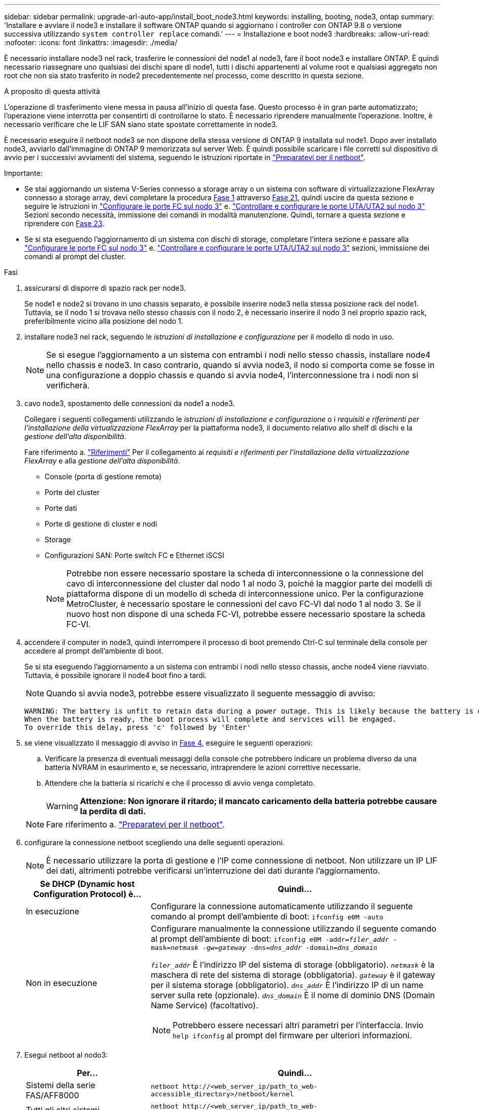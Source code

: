 ---
sidebar: sidebar 
permalink: upgrade-arl-auto-app/install_boot_node3.html 
keywords: installing, booting, node3, ontap 
summary: 'Installare e avviare il node3 e installare il software ONTAP quando si aggiornano i controller con ONTAP 9.8 o versione successiva utilizzando `system controller replace` comandi.' 
---
= Installazione e boot node3
:hardbreaks:
:allow-uri-read: 
:nofooter: 
:icons: font
:linkattrs: 
:imagesdir: ./media/


[role="lead"]
È necessario installare node3 nel rack, trasferire le connessioni del node1 al node3, fare il boot node3 e installare ONTAP. È quindi necessario riassegnare uno qualsiasi dei dischi spare di node1, tutti i dischi appartenenti al volume root e qualsiasi aggregato non root che non sia stato trasferito in node2 precedentemente nel processo, come descritto in questa sezione.

.A proposito di questa attività
L'operazione di trasferimento viene messa in pausa all'inizio di questa fase. Questo processo è in gran parte automatizzato; l'operazione viene interrotta per consentirti di controllarne lo stato. È necessario riprendere manualmente l'operazione. Inoltre, è necessario verificare che le LIF SAN siano state spostate correttamente in node3.

È necessario eseguire il netboot node3 se non dispone della stessa versione di ONTAP 9 installata sul node1. Dopo aver installato node3, avviarlo dall'immagine di ONTAP 9 memorizzata sul server Web. È quindi possibile scaricare i file corretti sul dispositivo di avvio per i successivi avviamenti del sistema, seguendo le istruzioni riportate in link:prepare_for_netboot.html["Preparatevi per il netboot"].

.Importante:
* Se stai aggiornando un sistema V-Series connesso a storage array o un sistema con software di virtualizzazione FlexArray connesso a storage array, devi completare la procedura <<auto_install3_step1,Fase 1>> attraverso <<auto_install3_step21,Fase 21>>, quindi uscire da questa sezione e seguire le istruzioni in link:set_fc_or_uta_uta2_config_on_node3.html#configure-fc-ports-on-node3["Configurare le porte FC sul nodo 3"] e. link:set_fc_or_uta_uta2_config_on_node3.html#check-and-configure-utauta2-ports-on-node3["Controllare e configurare le porte UTA/UTA2 sul nodo 3"] Sezioni secondo necessità, immissione dei comandi in modalità manutenzione. Quindi, tornare a questa sezione e riprendere con <<auto_install3_step23,Fase 23>>.
* Se si sta eseguendo l'aggiornamento di un sistema con dischi di storage, completare l'intera sezione e passare alla link:set_fc_or_uta_uta2_config_on_node3.html#configure-fc-ports-on-node3["Configurare le porte FC sul nodo 3"] e. link:set_fc_or_uta_uta2_config_on_node3.html#check-and-configure-utauta2-ports-on-node3["Controllare e configurare le porte UTA/UTA2 sul nodo 3"] sezioni, immissione dei comandi al prompt del cluster.


.Fasi
. [[auto_install3_step1]]assicurarsi di disporre di spazio rack per node3.
+
Se node1 e node2 si trovano in uno chassis separato, è possibile inserire node3 nella stessa posizione rack del node1. Tuttavia, se il nodo 1 si trovava nello stesso chassis con il nodo 2, è necessario inserire il nodo 3 nel proprio spazio rack, preferibilmente vicino alla posizione del nodo 1.

. [[auto_install3_step2]]installare node3 nel rack, seguendo le _istruzioni di installazione e configurazione_ per il modello di nodo in uso.
+

NOTE: Se si esegue l'aggiornamento a un sistema con entrambi i nodi nello stesso chassis, installare node4 nello chassis e node3. In caso contrario, quando si avvia node3, il nodo si comporta come se fosse in una configurazione a doppio chassis e quando si avvia node4, l'interconnessione tra i nodi non si verificherà.

. [[auto_install3_step3]]cavo node3, spostamento delle connessioni da node1 a node3.
+
Collegare i seguenti collegamenti utilizzando le _istruzioni di installazione e configurazione_ o i _requisiti e riferimenti per l'installazione della virtualizzazione FlexArray_ per la piattaforma node3, il documento relativo allo shelf di dischi e la _gestione dell'alta disponibilità_.

+
Fare riferimento a. link:other_references.html["Riferimenti"] Per il collegamento ai _requisiti e riferimenti per l'installazione della virtualizzazione FlexArray_ e alla _gestione dell'alta disponibilità_.

+
** Console (porta di gestione remota)
** Porte del cluster
** Porte dati
** Porte di gestione di cluster e nodi
** Storage
** Configurazioni SAN: Porte switch FC e Ethernet iSCSI
+

NOTE: Potrebbe non essere necessario spostare la scheda di interconnessione o la connessione del cavo di interconnessione del cluster dal nodo 1 al nodo 3, poiché la maggior parte dei modelli di piattaforma dispone di un modello di scheda di interconnessione unico. Per la configurazione MetroCluster, è necessario spostare le connessioni del cavo FC-VI dal nodo 1 al nodo 3. Se il nuovo host non dispone di una scheda FC-VI, potrebbe essere necessario spostare la scheda FC-VI.



. [[auto_install3_step4]]accendere il computer in node3, quindi interrompere il processo di boot premendo Ctrl-C sul terminale della console per accedere al prompt dell'ambiente di boot.
+
Se si sta eseguendo l'aggiornamento a un sistema con entrambi i nodi nello stesso chassis, anche node4 viene riavviato. Tuttavia, è possibile ignorare il node4 boot fino a tardi.

+

NOTE: Quando si avvia node3, potrebbe essere visualizzato il seguente messaggio di avviso:

+
....
WARNING: The battery is unfit to retain data during a power outage. This is likely because the battery is discharged but could be due to other temporary conditions.
When the battery is ready, the boot process will complete and services will be engaged.
To override this delay, press 'c' followed by 'Enter'
....
. [[auto_install3_step5]]se viene visualizzato il messaggio di avviso in <<auto_install3_step4,Fase 4>>, eseguire le seguenti operazioni:
+
.. Verificare la presenza di eventuali messaggi della console che potrebbero indicare un problema diverso da una batteria NVRAM in esaurimento e, se necessario, intraprendere le azioni correttive necessarie.
.. Attendere che la batteria si ricarichi e che il processo di avvio venga completato.
+

WARNING: *Attenzione: Non ignorare il ritardo; il mancato caricamento della batteria potrebbe causare la perdita di dati.*

+

NOTE: Fare riferimento a. link:prepare_for_netboot.html["Preparatevi per il netboot"].





. [[step6]]configurare la connessione netboot scegliendo una delle seguenti operazioni.
+

NOTE: È necessario utilizzare la porta di gestione e l'IP come connessione di netboot. Non utilizzare un IP LIF dei dati, altrimenti potrebbe verificarsi un'interruzione dei dati durante l'aggiornamento.

+
[cols="30,70"]
|===
| Se DHCP (Dynamic host Configuration Protocol) è... | Quindi... 


| In esecuzione | Configurare la connessione automaticamente utilizzando il seguente comando al prompt dell'ambiente di boot:
`ifconfig e0M -auto` 


| Non in esecuzione  a| 
Configurare manualmente la connessione utilizzando il seguente comando al prompt dell'ambiente di boot:
`ifconfig e0M -addr=_filer_addr_ -mask=_netmask_ -gw=_gateway_ -dns=_dns_addr_ -domain=_dns_domain_`

`_filer_addr_` È l'indirizzo IP del sistema di storage (obbligatorio).
`_netmask_` è la maschera di rete del sistema di storage (obbligatoria).
`_gateway_` è il gateway per il sistema storage (obbligatorio).
`_dns_addr_` È l'indirizzo IP di un name server sulla rete (opzionale).
`_dns_domain_` È il nome di dominio DNS (Domain Name Service) (facoltativo).


NOTE: Potrebbero essere necessari altri parametri per l'interfaccia. Invio `help ifconfig` al prompt del firmware per ulteriori informazioni.

|===
. [[step7]]Esegui netboot al nodo3:
+
[cols="30,70"]
|===
| Per... | Quindi... 


| Sistemi della serie FAS/AFF8000 | `netboot \http://<web_server_ip/path_to_web-accessible_directory>/netboot/kernel` 


| Tutti gli altri sistemi | `netboot \http://<web_server_ip/path_to_web-accessible_directory>/<ontap_version>_image.tgz` 
|===
+
Il `<path_to_the_web-accessible_directory>` dovrebbe portare alla posizione in cui è stato scaricato `<ontap_version>_image.tgz` nella sezione link:prepare_for_netboot.html["Preparatevi per il netboot"].

+

NOTE: Non interrompere l'avvio.

. [[step8]]dal menu di boot, selezionare l'opzione `(7) Install new software first`.
+
Questa opzione di menu consente di scaricare e installare la nuova immagine ONTAP sul dispositivo di avvio.

+
Ignorare il seguente messaggio:

+
`This procedure is not supported for Non-Disruptive Upgrade on an HA pair`

+
La nota si applica agli aggiornamenti senza interruzioni di ONTAP e non agli aggiornamenti dei controller.

+

NOTE: Utilizzare sempre netboot per aggiornare il nuovo nodo all'immagine desiderata. Se si utilizza un altro metodo per installare l'immagine sul nuovo controller, l'immagine potrebbe non essere corretta. Questo problema riguarda tutte le versioni di ONTAP. La procedura di netboot combinata con l'opzione `(7) Install new software` Consente di cancellare il supporto di avvio e di posizionare la stessa versione di ONTAP su entrambe le partizioni dell'immagine.

. [[step9]]se viene richiesto di continuare la procedura, immettere `y`E quando viene richiesto il pacchetto, immettere l'URL:
+
`\http://<web_server_ip/path_to_web-accessible_directory>/<ontap_version>_image.tgz`

. [[step10]]completare i seguenti passaggi secondari per riavviare il modulo controller:
+
.. Invio `n` per ignorare il ripristino del backup quando viene visualizzato il seguente prompt:
+
`Do you want to restore the backup configuration now? {y|n}`

.. Invio `y` per riavviare quando viene visualizzato il seguente prompt:
+
`The node must be rebooted to start using the newly installed software. Do you want to reboot now? {y|n}`

+
Il modulo controller si riavvia ma si arresta al menu di avvio perché il dispositivo di avvio è stato riformattato e i dati di configurazione devono essere ripristinati.



. [[step11]]selezionare la modalità di manutenzione `5` dal menu di boot e premere `y` quando viene richiesto di continuare con l'avvio.
. [[step12]]verificare che il controller e lo chassis siano configurati come ha:
+
`ha-config show`

+
L'esempio seguente mostra l'output di `ha-config show` comando:

+
....
Chassis HA configuration: ha
Controller HA configuration: ha
....
+

NOTE: Il sistema registra in una PROM sia che si trovi in una coppia ha o in una configurazione standalone. Lo stato deve essere lo stesso su tutti i componenti all'interno del sistema standalone o della coppia ha.

. [[step13]]se il controller e lo chassis non sono configurati come ha, utilizzare i seguenti comandi per correggere la configurazione:
+
`ha-config modify controller ha`

+
`ha-config modify chassis ha`

+
Se si dispone di una configurazione MetroCluster, utilizzare i seguenti comandi per modificare il controller e lo chassis:

+
`ha-config modify controller mcc`

+
`ha-config modify chassis mcc`

. [[step14]]Esci dalla modalità di manutenzione:
+
`halt`

+
Interrompere l'autoboot premendo `Ctrl-C` al prompt dell'ambiente di boot.

. [[step15]]al nodo 2, controllare la data, l'ora e il fuso orario del sistema:
+
`date`

. [[step16]]al nodo 3, controllare la data utilizzando il seguente comando al prompt dell'ambiente di boot:
+
`show date`

. [[step17]]se necessario, impostare la data sul node3:
+
`set date _mm/dd/yyyy_`

. [[step18]]al nodo 3, controllare l'ora utilizzando il seguente comando al prompt dell'ambiente di boot:
+
`show time`

. [[step19]]se necessario, impostare l'ora su node3:
+
`set time _hh:mm:ss_`

. [[step20]]nel boot loader, impostare l'ID del sistema partner su node3:
+
`setenv partner-sysid _node2_sysid_`

+
Per il nodo 3, `partner-sysid` deve essere quello del node2.

+
.. Salvare le impostazioni:
+
`saveenv`



. [[auto_install3_step21]]verificare `partner-sysid` per il nodo 3:
+
`printenv partner-sysid`

. [[step22]]eseguire una delle seguenti operazioni:
+
[cols="30,70"]
|===
| Se il sistema... | Descrizione 


| Dispone di dischi e non di storage back-end | Passare a. <<auto_install3_step23,Fase 23>> 


| È un sistema V-Series o un sistema con software di virtualizzazione FlexArray collegato agli array di storage  a| 
.. Vai alla sezione link:set_fc_or_uta_uta2_config_on_node3.html["Impostazione della configurazione FC o UTA/UTA2 su node3"] e completare le sottosezioni di questa sezione.
.. Tornare a questa sezione e completare i passaggi rimanenti, iniziando da <<auto_install3_step23,Fase 23>>.



IMPORTANT: È necessario riconfigurare le porte FC onboard, le porte CNA onboard e le schede CNA prima di avviare ONTAP su V-Series o sul sistema con il software di virtualizzazione FlexArray.

|===
. [[auto_install3_step23]]aggiungere le porte FC Initiator del nuovo nodo alle zone di switch.
+
Se il sistema dispone di UNA SAN a nastro, è necessario eseguire lo zoning per gli iniziatori. Se necessario, modificare le porte integrate in Initiator facendo riferimento a. link:set_fc_or_uta_uta2_config_on_node3.html#configure-fc-ports-on-node3["Configurazione delle porte FC sul nodo 3"]. Per ulteriori informazioni sullo zoning, consultare la documentazione relativa allo storage array e allo zoning.

. [[step24]]aggiungere le porte FC Initiator all'array di storage come nuovi host, mappando le LUN dell'array ai nuovi host.
+
Per istruzioni, consultare la documentazione relativa allo storage array e allo zoning.

. [[step25]]modificare i valori WWPN (Worldwide port name) nei gruppi di host o di volumi associati alle LUN degli array sullo storage array.
+
L'installazione di un nuovo modulo controller modifica i valori WWPN associati a ciascuna porta FC integrata.

. [[step26]]se la configurazione utilizza lo zoning basato su switch, regolare lo zoning in modo che rifletta i nuovi valori WWPN.


. Se si dispone di unità NetApp Storage Encryption (NSE) installate, attenersi alla seguente procedura.
+

NOTE: Se la procedura non è stata ancora eseguita, consultare l'articolo della Knowledge base https://kb.netapp.com/onprem/ontap/Hardware/How_to_tell_if_a_drive_is_FIPS_certified["Come verificare se un disco è certificato FIPS"^] per determinare il tipo di unità con crittografia automatica in uso.

+
.. Impostare `bootarg.storageencryption.support` a. `true` oppure `false`:
+
[cols="35,65"]
|===
| Se i seguenti dischi sono in uso… | Quindi… 


| Unità NSE conformi ai requisiti di crittografia automatica FIPS 140-2 livello 2 | `setenv bootarg.storageencryption.support *true*` 


| SED non FIPS di NetApp | `setenv bootarg.storageencryption.support *false*` 
|===
+
[NOTE]
====
Non è possibile combinare dischi FIPS con altri tipi di dischi sullo stesso nodo o coppia ha. È possibile combinare SED con dischi non crittografanti sullo stesso nodo o coppia ha.

====
.. Accedere al menu di avvio speciale e selezionare l'opzione `(10) Set Onboard Key Manager recovery secrets`.
+
Inserire la passphrase e le informazioni di backup registrate in precedenza. Vedere link:manage_storage_encryption_using_okm.html["Gestire la crittografia dello storage utilizzando Onboard Key Manager"].



. Nodo di boot nel menu di boot:
+
`boot_ontap menu`

+
Se non si dispone di una configurazione FC o UTA/UTA2, eseguire link:set_fc_or_uta_uta2_config_node4.html#auto_check_4_step15["Controllare e configurare le porte UTA/UTA2 sul nodo 4, passaggio 15"] in modo che node4 possa riconoscere i dischi di node2.

. [[step29]]per una configurazione MetroCluster, sistemi V-Series e sistemi con software di virtualizzazione FlexArray collegati agli array di storage, è necessario impostare e configurare le porte FC o UTA/UTA2 sul nodo 3 per rilevare i dischi collegati al nodo. Per completare questa attività, passare alla sezione link:set_fc_or_uta_uta2_config_on_node3.html["Impostare la configurazione FC o UTA/UTA2 su node3"].

